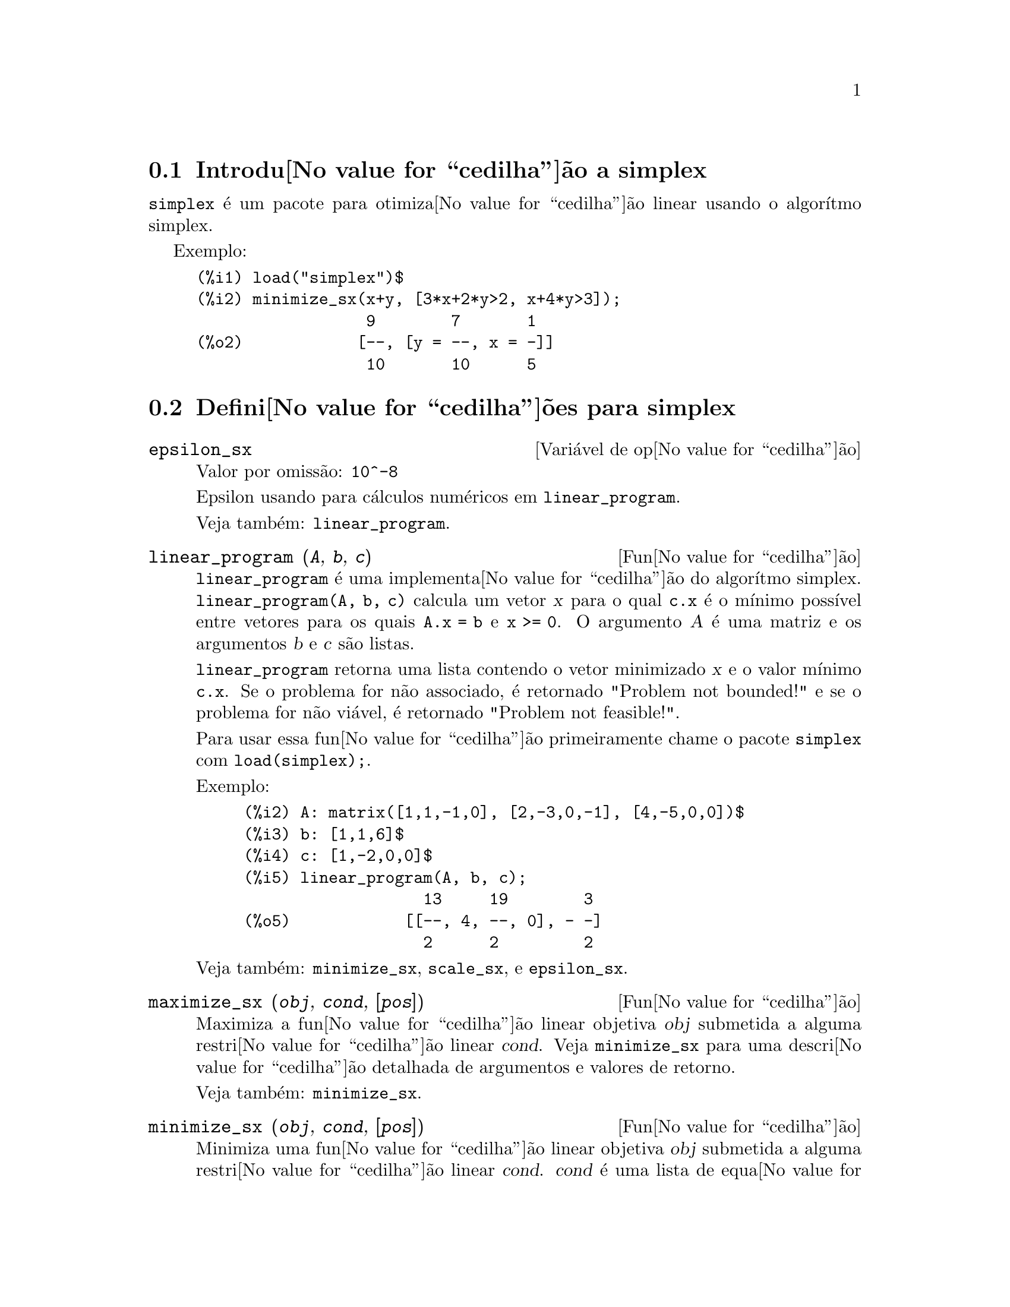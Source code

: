 @c /simplex.texi/1.2/Mon May 15 07:55:16 2006//
@menu
* Introdu@value{cedilha}@~ao a simplex::
* Defini@value{cedilha}@~oes para simplex::
@end menu

@node Introdu@value{cedilha}@~ao a simplex, Defini@value{cedilha}@~oes para simplex, simplex, simplex
@section Introdu@value{cedilha}@~ao a simplex

@code{simplex} @'e um pacote para otimiza@value{cedilha}@~ao linear usando o algor@'{@dotless{i}}tmo simplex.

Exemplo:

@c ===beg===
@c load("simplex")$
@c minimize_sx(x+y, [3*x+2*y>2, x+4*y>3]);
@c ===end===
@example
(%i1) load("simplex")$
(%i2) minimize_sx(x+y, [3*x+2*y>2, x+4*y>3]);
                  9        7       1
(%o2)            [--, [y = --, x = -]]
                  10       10      5
@end example

@node Defini@value{cedilha}@~oes para simplex,  , Introdu@value{cedilha}@~ao a simplex, simplex
@section Defini@value{cedilha}@~oes para simplex

@defvr {Vari@'avel de op@value{cedilha}@~ao} epsilon_sx
Valor por omiss@~ao: @code{10^-8}

Epsilon usando para c@'alculos num@'ericos em @code{linear_program}.

Veja tamb@'em: @code{linear_program}.

@end defvr

@deffn {Fun@value{cedilha}@~ao} linear_program (@var{A}, @var{b}, @var{c})

@code{linear_program} @'e uma implementa@value{cedilha}@~ao do algor@'{@dotless{i}}tmo simplex.
@code{linear_program(A, b, c)} calcula um vetor @var{x} para o qual @code{c.x} @'e o m@'{@dotless{i}}nimo
poss@'{@dotless{i}}vel entre vetores para os quais @code{A.x = b} e @code{x >= 0}. O argumento
@var{A} @'e uma matriz e os argumentos @var{b} e @var{c} s@~ao listas.

@code{linear_program} retorna uma lista contendo o vetor minimizado @var{x} e o
valor m@'{@dotless{i}}nimo @code{c.x}. Se o problema for n@~ao associado, @'e retornado "Problem not bounded!" e
se o problema for n@~ao vi@'avel, @'e retornado "Problem not feasible!".

Para usar essa fun@value{cedilha}@~ao primeiramente chame o pacote @code{simplex} com @code{load(simplex);}.

Exemplo:

@c ===beg===
@c A: matrix([1,1,-1,0], [2,-3,0,-1], [4,-5,0,0])$
@c b: [1,1,6]$
@c c: [1,-2,0,0]$
@c linear_program(A, b, c);
@c ===end===
@example
(%i2) A: matrix([1,1,-1,0], [2,-3,0,-1], [4,-5,0,0])$
(%i3) b: [1,1,6]$
(%i4) c: [1,-2,0,0]$
(%i5) linear_program(A, b, c);
                   13     19        3
(%o5)            [[--, 4, --, 0], - -]
                   2      2         2
@end example

Veja tamb@'em: @code{minimize_sx}, @code{scale_sx}, e @code{epsilon_sx}.

@end deffn

@deffn {Fun@value{cedilha}@~ao} maximize_sx (@var{obj}, @var{cond}, [@var{pos}])

Maximiza a fun@value{cedilha}@~ao linear objetiva @var{obj} submetida a alguma restri@value{cedilha}@~ao linear
@var{cond}. Veja @code{minimize_sx} para uma descri@value{cedilha}@~ao detalhada de argumentos e valores de
retorno.


Veja tamb@'em: @code{minimize_sx}.

@end deffn

@deffn {Fun@value{cedilha}@~ao} minimize_sx (@var{obj}, @var{cond}, [@var{pos}])

Minimiza uma fun@value{cedilha}@~ao linear objetiva @var{obj} submetida a alguma restri@value{cedilha}@~ao
linear @var{cond}. @var{cond} @'e uma lista de equa@value{cedilha}@~oes lineares ou
desigualdades. Em desigualdades estritas @code{>} @'e  substituido por @code{>=}
e @code{<} por @code{<=}. O argumento opcional @var{pos} @'e uma lista de
vari@'aveis de decis@~ao que s@~ao assumidas como sendo positivas.

Se o m@'{@dotless{i}}nimo existir, @code{minimize_sx} retorna uma lista que cont@'em
o menor valor da fun@value{cedilha}@~ao objetiva e uma lista de valores de vari@'aveis de
decis@~ao para os quais o m@'{@dotless{i}}nimo @'e alcan@value{cedilha}ado. Se o problema for n@~ao associado,
@code{minimize_sx} retorna "Problem not bounded!" e se o problema for
n@~ao vi@'avel, @'e retornado "Ploblem not feasible!".

As vari@'aveis de decis@~ao n@~ao s@~ao assumidas para serem n@~ao negativas por padr@~ao. Se todas
as vari@'aveis de dicis@~ao forem n@~ao negativas, escolha @code{nonegative_sx} para @code{true}.
Se somente algumas das vari@'aveis de decis@~ao forem positivas, coloque-as ent@~ao no argumento
opcional @var{pos} (note que isso @'e mais eficiente que adicionar
restri@value{cedilha}@~oes).

@code{minimize_sx} utiliza o algor@'{@dotless{i}}tmo simplex que @'e implementado na fun@value{cedilha}@~ao
@code{linear_program} do Maxima.

Para usar essa fun@value{cedilha}@~ao primeiramente chame o pacote @code{simplex} com @code{load(simplex);}.

Exemplos:

@c ===beg===
@c minimize_sx(x+y, [3*x+y=0, x+2*y>2]);
@c minimize_sx(x+y, [3*x+y>0, x+2*y>2]), nonegative_sx=true;
@c minimize_sx(x+y, [3*x+y=0, x+2*y>2]), nonegative_sx=true;
@c minimize_sx(x+y, [3*x+y>0]);
@c ===end===
@example
(%i1) minimize_sx(x+y, [3*x+y=0, x+2*y>2]);
                      4       6        2
(%o1)                [-, [y = -, x = - -]]
                      5       5        5
(%i2) minimize_sx(x+y, [3*x+y>0, x+2*y>2]), nonegative_sx=true;
(%o2)                [1, [y = 1, x = 0]]
(%i3) minimize_sx(x+y, [3*x+y=0, x+2*y>2]), nonegative_sx=true;
(%o3)                Problem not feasible!
(%i4) minimize_sx(x+y, [3*x+y>0]);
(%o4)                Problem not bounded!
@end example


Veja tamb@'em: @code{maximize_sx}, @code{nonegative_sx}, @code{epsilon_sx}.

@end deffn

@defvr {Vari@'avel de op@value{cedilha}@~ao} nonegative_sx
Valor por omiss@~ao: @code{false}

Se @code{nonegative_sx} for verdadeiro (true) todas as vari@'aveis de decis@~ao para @code{minimize_sx}
e @code{maximize_sx} s@~ao assumidas para serem positivas.

Veja tamb@'em: @code{minimize_sx}.

@end defvr
